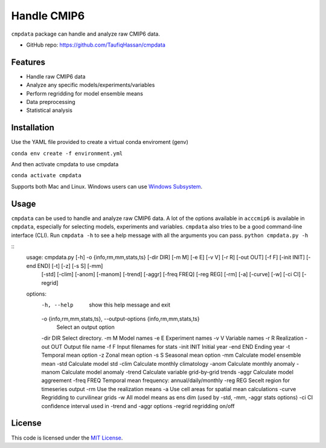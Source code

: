 ===============================
Handle CMIP6
===============================

.. image:: https://img.shields.io/travis/TaufiqHassan/cmpdata.svg
        :target: https://travis-ci.org/TaufiqHassan/cmpdata

.. image:: https://img.shields.io/pypi/v/cmpdata.svg
        :target: https://pypi.python.org/pypi/cmpdata


``cmpdata`` package can handle and analyze raw CMIP6 data.

* GitHub repo: https://github.com/TaufiqHassan/cmpdata

Features
--------

- Handle raw CMIP6 data
- Analyze any specific models/experiments/variables
- Perform regridding for model ensemble means
- Data preprocessing 
- Statistical analysis 

Installation
------------

Use the YAML file provided to create a virtual conda enviroment (genv)

``conda env create -f environment.yml``

And then activate cmpdata to use cmpdata

``conda activate cmpdata``

Supports both Mac and Linux. Windows users can use `Windows Subsystem`_.

.. _`Windows Subsystem`: https://docs.microsoft.com/en-us/windows/wsl/install-win10


Usage
------

``cmpdata`` can be used to handle and analyze raw CMIP6 data. A lot of the options available in ``acccmip6`` is available in ``cmpdata``, especially for selecting models, experiments and variables. 
``cmpdata`` also tries to be a good command-line interface (CLI). Run ``cmpdata -h`` to see a help message with all the arguments you can pass.
``python cmpdata.py -h``

::
        usage: cmpdata.py [-h] -o {info,rm,mm,stats,ts} [-dir DIR] [-m M] [-e E] [-v V] [-r R] [-out OUT] [-f F] [-init INIT] [-end END] [-t] [-z] [-s S] [-mm]
                          [-std] [-clim] [-anom] [-manom] [-trend] [-aggr] [-freq FREQ] [-reg REG] [-rm] [-a] [-curve] [-w] [-ci CI] [-regrid]

        options:
          -h, --help            show this help message and exit
          -o {info,rm,mm,stats,ts}, --output-options {info,rm,mm,stats,ts}
                                Select an output option
          -dir DIR              Select directory.
          -m M                  Model names
          -e E                  Experiment names
          -v V                  Variable names
          -r R                  Realization
          -out OUT              Output file name
          -f F                  Input filenames for stats
          -init INIT            Initial year
          -end END              Ending year
          -t                    Temporal mean option
          -z                    Zonal mean option
          -s S                  Seasonal mean option
          -mm                   Calculate model ensemble mean
          -std                  Calculate model std
          -clim                 Calculate monthly climatology
          -anom                 Calculate monthly anomaly
          -manom                Calculate model anomaly
          -trend                Calculate variable grid-by-grid trends
          -aggr                 Calculate model aggreement
          -freq FREQ            Temporal mean frequency: annual/daily/monthly
          -reg REG              Secelt region for timeseries output
          -rm                   Use the realization means
          -a                    Use cell areas for spatial mean calculations
          -curve                Regridding to curvilinear grids
          -w                    All model means as ens dim (used by -std, -mm, -aggr stats options)
          -ci CI                confidence interval used in -trend and -aggr options
          -regrid               regridding on/off
        

License
-------

This code is licensed under the `MIT License`_.

.. _`MIT License`: https://opensource.org/licenses/MIT

